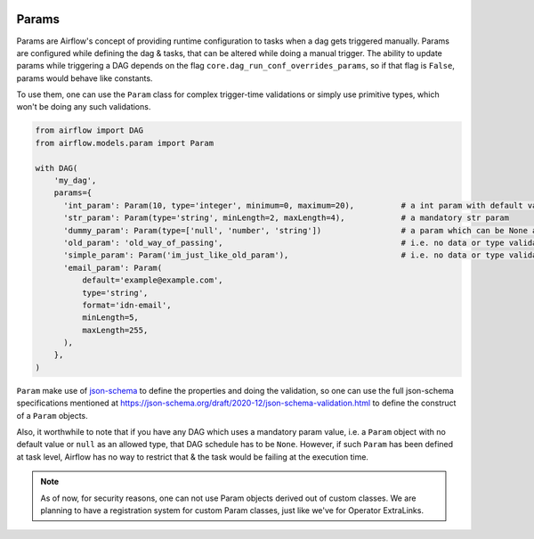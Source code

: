  .. Licensed to the Apache Software Foundation (ASF) under one
    or more contributor license agreements.  See the NOTICE file
    distributed with this work for additional information
    regarding copyright ownership.  The ASF licenses this file
    to you under the Apache License, Version 2.0 (the
    "License"); you may not use this file except in compliance
    with the License.  You may obtain a copy of the License at

 ..   http://www.apache.org/licenses/LICENSE-2.0

 .. Unless required by applicable law or agreed to in writing,
    software distributed under the License is distributed on an
    "AS IS" BASIS, WITHOUT WARRANTIES OR CONDITIONS OF ANY
    KIND, either express or implied.  See the License for the
    specific language governing permissions and limitations
    under the License.

Params
======

Params are Airflow's concept of providing runtime configuration to tasks when a dag gets triggered manually.
Params are configured while defining the dag & tasks, that can be altered while doing a manual trigger. The
ability to update params while triggering a DAG depends on the flag ``core.dag_run_conf_overrides_params``,
so if that flag is ``False``, params would behave like constants.

To use them, one can use the ``Param`` class for complex trigger-time validations or simply use primitive types,
which won't be doing any such validations.

.. code-block::

    from airflow import DAG
    from airflow.models.param import Param

    with DAG(
        'my_dag',
        params={
          'int_param': Param(10, type='integer', minimum=0, maximum=20),          # a int param with default value
          'str_param': Param(type='string', minLength=2, maxLength=4),            # a mandatory str param
          'dummy_param': Param(type=['null', 'number', 'string'])                 # a param which can be None as well
          'old_param': 'old_way_of_passing',                                      # i.e. no data or type validations
          'simple_param': Param('im_just_like_old_param'),                        # i.e. no data or type validations
          'email_param': Param(
              default='example@example.com',
              type='string',
              format='idn-email',
              minLength=5,
              maxLength=255,
          ),
        },
    )

``Param`` make use of `json-schema <https://json-schema.org/>`__ to define the properties and doing the
validation, so one can use the full json-schema specifications mentioned at
https://json-schema.org/draft/2020-12/json-schema-validation.html to define the construct of a ``Param``
objects.

Also, it worthwhile to note that if you have any DAG which uses a mandatory param value, i.e. a ``Param``
object with no default value or ``null`` as an allowed type, that DAG schedule has to be ``None``. However,
if such ``Param`` has been defined at task level, Airflow has no way to restrict that & the task would be
failing at the execution time.

.. note::
    As of now, for security reasons, one can not use Param objects derived out of custom classes. We are
    planning to have a registration system for custom Param classes, just like we've for Operator ExtraLinks.

